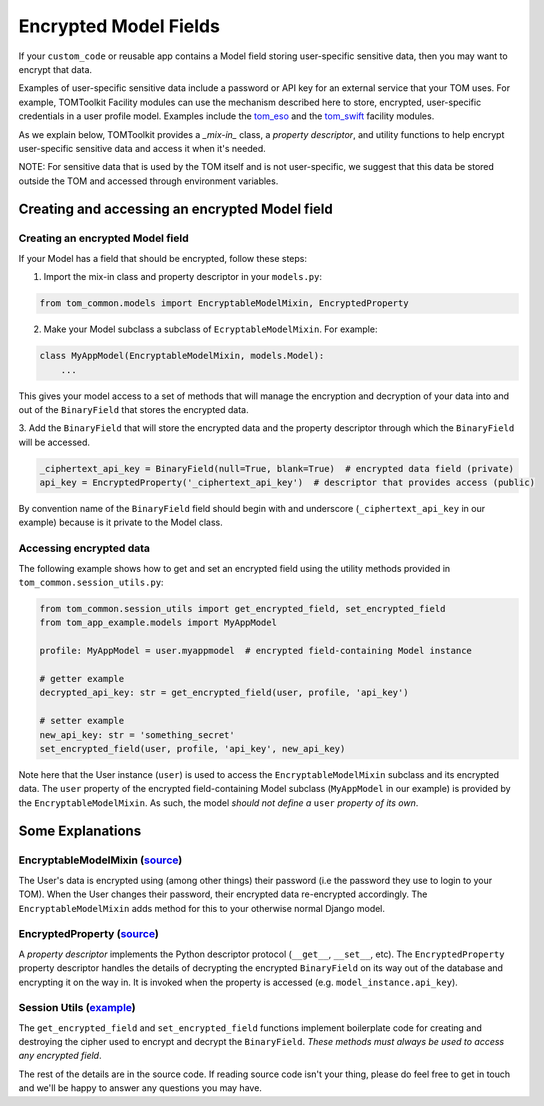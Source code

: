 Encrypted Model Fields
======================

If your ``custom_code`` or reusable app contains a Model field storing user-specific
sensitive data, then you may want to encrypt that data.

Examples of user-specific sensitive
data include a password or API key for an external service that your TOM uses.
For example, TOMToolkit Facility modules can use the mechanism described here to store,
encrypted, user-specific credentials in a user profile model. Examples include the
`tom_eso <https://github.com/TOMToolkit/tom_eso>`__ and the
`tom_swift <https://github.com/TOMToolkit/tom_swift>`__ facility modules.

As we explain below, TOMToolkit provides a *_mix-in_* class, a *property descriptor*, and
utility functions to help encrypt user-specific sensitive data and access it when it's needed.

NOTE: For sensitive data that is used by the TOM itself and is not user-specific, we suggest
that this data be stored outside the TOM and accessed through environment variables.

Creating and accessing an encrypted Model field
-----------------------------------------------

Creating an encrypted Model field
~~~~~~~~~~~~~~~~~~~~~~~~~~~~~~~~~

If your Model has a field that should be encrypted, follow these steps:

1. Import the mix-in class and property descriptor in your ``models.py``:

.. code-block:: python

    from tom_common.models import EncryptableModelMixin, EncryptedProperty

2. Make your Model subclass a subclass of ``EcryptableModelMixin``. For example:

.. code-block:: python

    class MyAppModel(EncryptableModelMixin, models.Model):
        ...

This gives your model access to a set of methods that will manage the encryption and
decryption of your data into and out of the ``BinaryField`` that stores the encrypted data.

3. Add the ``BinaryField`` that will store the encrypted data and the property descriptor
through which the ``BinaryField`` will be accessed.

.. code-block:: python

    _ciphertext_api_key = BinaryField(null=True, blank=True)  # encrypted data field (private)
    api_key = EncryptedProperty('_ciphertext_api_key')  # descriptor that provides access (public)

By convention name of the ``BinaryField`` field should begin with and underscore
(``_ciphertext_api_key`` in our example) because is it private to the Model class.

Accessing encrypted data
~~~~~~~~~~~~~~~~~~~~~~~~
The following example shows how to get and set an encrypted field using the utility
methods provided in ``tom_common.session_utils.py``:

.. code-block:: python

    from tom_common.session_utils import get_encrypted_field, set_encrypted_field
    from tom_app_example.models import MyAppModel
    
    profile: MyAppModel = user.myappmodel  # encrypted field-containing Model instance
    
    # getter example
    decrypted_api_key: str = get_encrypted_field(user, profile, 'api_key')
    
    # setter example
    new_api_key: str = 'something_secret'
    set_encrypted_field(user, profile, 'api_key', new_api_key)

Note here that the User instance (``user``) is used to access the ``EncryptableModelMixin``
subclass and its encrypted data. The ``user`` property of the encrypted field-containing
Model subclass (``MyAppModel`` in our example) is provided by the ``EncryptableModelMixin``.
As such, the model *should not define a* ``user`` *property of its own*.

Some Explanations
-----------------

EncryptableModelMixin (`source <https://github.com/TOMToolkit/tom_base/blob/069024f954e5540c1441c5186378de538f7d606f/tom_common/models.py#L100>`__)
~~~~~~~~~~~~~~~~~~~~~
The User's data is encrypted using (among other things) their password (i.e the
password they use to login to your TOM). When the User changes their password,
their encrypted data re-encrypted accordingly. The ``EncryptableModelMixin`` adds
method for this to your otherwise normal Django model.

EncryptedProperty (`source <https://github.com/TOMToolkit/tom_base/blob/069024f954e5540c1441c5186378de538f7d606f/tom_common/models.py#L39>`__)
~~~~~~~~~~~~~~~~~
A *property descriptor* implements the Python descriptor protocol (``__get__``,
``__set__``, etc). The ``EncryptedProperty`` property descriptor handles the details
of decrypting the encrypted ``BinaryField`` on its way out of the database and
encrypting it on the way in. It is invoked when the property is accessed
(e.g. ``model_instance.api_key``).

Session Utils (`example <https://github.com/TOMToolkit/tom_eso/blob/b74fe3b951ead6f6f332594724731d036944da47/tom_eso/eso.py#L209>`__)
~~~~~~~~~~~~~
The ``get_encrypted_field`` and ``set_encrypted_field`` functions implement
boilerplate code for creating and destroying the cipher used to encrypt and
decrypt the ``BinaryField``. *These methods must always be used to access any
encrypted field*.


The rest of the details are in the source code. If reading source code isn't your thing,
please do feel free to get in touch and we'll be happy to answer any questions you may have.
